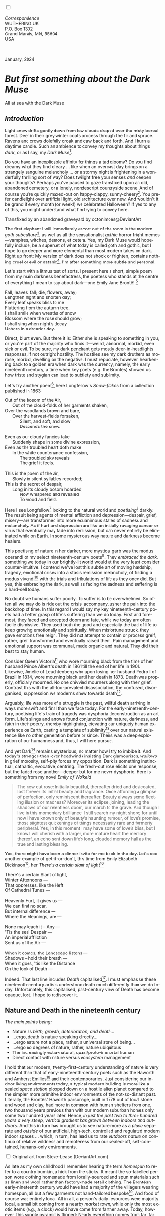 #+TITLE:
# Place author here
#+AUTHOR:
# Place email here
#+EMAIL: 
# Call borgauf/insert-dateutc.1 here
#+DATE: 
# #+Filetags: :SAGA +TAGS: experiment_nata(e) idea_nata(i)
# #chem_nata(c) logs_nata(l) y_stem(y)
#+LANGUAGE:  en
# #+INFOJS_OPT: view:showall ltoc:t mouse:underline
# #path:http://orgmode.org/org-info.js +HTML_HEAD: <link
# #rel="stylesheet" href="../data/stylesheet.css" type="text/css">
#+HTML_HEAD: <link rel="stylesheet" href="./wuth.css" type="text/css">
#+HTML_HEAD: <link rel="stylesheet" href="./ox-tufte.css" type="text/css">
#+EXPORT_SELECT_TAGS: export
#+EXPORT_EXCLUDE_TAGS: noexport
#+EXPORT_FILE_NAME: inauguralessay.html
#+OPTIONS: H:15 num:15 toc:nil \n:nil @:t ::t |:t _:{} *:t ^:{} prop:nil
# #+OPTIONS: prop:t # This makes MathJax not work +OPTIONS:
# #tex:imagemagick # this makes MathJax work
#+OPTIONS: tex:t num:nil
# This also replaces MathJax with images, i.e., don’t use.  #+OPTIONS:
# tex:dvipng
#+LATEX_CLASS: article
#+LATEX_CLASS_OPTIONS: [american]
# Setup tikz package for both LaTeX and HTML export:
#+LATEX_HEADER: \usepackqqqage{tikz}
#+LATEX_HEADER: \usepackage{commath}
#+LaTeX_HEADER: \usepackage{pgfplots}
#+LaTeX_HEADER: \usepackage{sansmath}
#+LaTeX_HEADER: \usepackage{mathtools}
# #+HTML_MATHJAX: align: left indent: 5em tagside: left font:
# #Neo-Euler
#+PROPERTY: header-args:latex+ :packages '(("" "tikz"))
#+PROPERTY: header-args:latex+ :exports results :fit yes
#+STARTUP: showall
#+STARTUP: align
#+STARTUP: indent
# This makes MathJax/LaTeX appear in buffer (UTF-8)
#+STARTUP: entitiespretty
# #+STARTUP: logdrawer # This makes pictures appear in buffer
#+STARTUP: inlineimages
#+STARTUP: fnadjust

#+OPTIONS: html-style:nil
# #+BIBLIOGRAPHY: ref plain

@@html:<label for="mn-demo" class="margin-toggle"></label>
<input type="checkbox" id="mn-demo" class="margin-toggle">
<span class="marginnote">@@
[[file:images/InlandSeaDType4.png]]
\\
\\
/Correspondence/ \\
WUTHERING.UK \\
P.O. Box 1302 \\
Grand Marais, MN, 55604 \\
USA \\
\\
\\
@@html:</span>@@

#+begin_export html
<img src="./images/WutheringKunstlerBanner.png" alt="Title" class=".wtitle">
<span class="cap">January, 2024</span>
#+end_export

# * 
# #+begin_export html
# <img src="./images/Wuthering10.png" alt="Title" class=".wtitle">
# <span class="cap">Wuthering Explainer, January, 2024</span>
# #+end_export

* /But first something about the Dark Muse/

#+begin_export html
<img src="./images/inlandseagmharbour20220414_2.png" width="730" alt="Harbour view out to sea">
<span class="cap">All at sea with the Dark Muse</span>
#+end_export

** /Introduction/

Light snow drifts gently down from low clouds draped over the misty
boreal forest. Deer in their grey winter coats process through the fir
and spruce. Ravens and crows dolefully croak and caw back and
forth. And I burn a daytime candle. Such an ambience to convey my
thoughts about things /dark/, or as I say, my /Dark Muse/[fn:1].

Do you have an inexplicable affinity for things a tad gloomy?  Do you
find dreamy what they find dreary ... like when an overcast day brings
on a strangely sanguine melancholy ... or a stormy night is
frightening in a wonderfully thrilling sort of way? Does twilight free
your senses /and/ deepen your thoughts? Perhaps you've paused to gaze
transfixed upon an old, abandoned cemetery, or a lonely, nondescript
countryside scene. And of course you're quickly maxed-out on
happy-clappy, sunny-cheery[fn:2]. You prefer candlelight over
artificial light, old architecture over new. And wouldn't it be grand
if every month (or week!) we celebrated Halloween? If yes to any of
this, you might understand what I'm trying to convey here.

#+begin_export html
<a href="https://www.deviantart.com/octonimoes/art/Untitled-955543653" target="_blank"><img src="./images/graveyard1.jpg" width="730" alt="Abandoned graveyard"></a>
<span class="cap">Transfixed by an abandoned graveyard by octonimoes@DeviantArt</span>
#+end_export

The first elephant I will immediately escort out of the room is the
modern /goth subculture/[fn:3], as well as all the sensationalist
/gothic/ horror fright memes---vampires, witches, demons, et
cetera. Yes, my Dark Muse would hopefully include, be a superset of
what today is called goth and gothic, but I hope to go deeper and more
elemental than most modern takes on dark. Right up front: My version
of dark does not shock or frighten, contains nothing cruel or evil or
satanic[fn:4]. I'm after something more subtle and personal.

Let's start with a litmus test of sorts. I present here a short,
simple poem from my main darkness benefactress, the poetess who stands
at the centre of everything I mean to say about dark---one Emily Jane
Brontë! [fn:5]

#+begin_verse
Fall, leaves, fall; die, flowers, away;
Lengthen night and shorten day;
Every leaf speaks bliss to me
Fluttering from the autumn tree.
I shall smile when wreaths of snow
Blossom where the rose should grow;
I shall sing when night’s decay
Ushers in a drearier day.
#+end_verse

Direct, blunt even. But there it is: Either she is speaking to
something in you, or you're part of the majority who finds it---weird,
abnormal, morbid, even sick or evil. To be sure, my dark penchant gets
mostly deer-in-headlights responses, if not outright hostility. The
hostiles see my dark druthers as morose, morbid, dwelling on the
negative. I must repudiate, however, hearkening back to a golden era
when dark was the currency, namely, the early nineteenth century, a
time when key poets (e.g. the Brontës) showed us how triste and
stygian can lead to subtlety and sublimity.

Let's try another poem[fn:6], here Longfellow's /Snow-flakes/ from a
collection published in 1863

#+begin_verse
Out of the bosom of the Air,
      Out of the cloud-folds of her garments shaken,
Over the woodlands brown and bare,
      Over the harvest-fields forsaken,
            Silent, and soft, and slow
            Descends the snow.

Even as our cloudy fancies take
      Suddenly shape in some divine expression,
Even as the troubled heart doth make
      In the white countenance confession,
            The troubled sky reveals
            The grief it feels.

This is the poem of the air,
      Slowly in silent syllables recorded;
This is the secret of despair,
      Long in its cloudy bosom hoarded,
            Now whispered and revealed
            To wood and field.
#+end_verse

Here I see Longfellow[fn:7] looking to the natural world and
/poetising/[fn:8] darkly. The result being agents of mental affliction
and depression---despair, grief, misery---are transformed into more
equanimous states of sadness and melancholy. As if hurt and depression
are like an initially ravaging cancer or virus that eventually may
fade into remission, but can never entirely be eliminated while on
Earth. In some mysterious way nature and darkness become healers.

This poetising of nature in her darker, more mystical garb was the
modus operandi of my select nineteenth-century poets[fn:9]. They
/embraced the dark/, something we today in our brightly-lit world
would at the very least consider counter-intuitive. I contend we've
lost this subtle art of moving hardship, tragedy, emotional crises
into a stasis remission melancholy, of finding a modus vivendi[fn:10]
with the trials and tribulations of life as they once did. But yes,
this embracing the dark, as well as facing the sadness and suffering
is a hard-sell today.

No doubt we humans suffer poorly. To suffer is to be overwhelmed. So
often all we may do is ride out the crisis, accompany, usher the pain
into the backdrop of time. In this regard I would say my key
nineteenth-century poets had a better grasp of life's suffering than
we do today. First and foremost, they faced and accepted doom and
fate, while we today are often facile dismissive. They used both the
good and especially the bad of life to keep growing emotionally and
spiritually. When misfortune struck, they gave emotions free
reign. They did not attempt to contain or process greif, rather, greif
transformed and eventually raised them. Pain management and emotional
support was communal, made organic and natural. They did their best to
stay human.

Consider Queen Victoria[fn:11] who wore mourning black from the time
of her husband Prince Albert's death in 1861 till the end of her life
in 1901. Likewise, Amélie of Leuchtenberg who upon losing her husband
Pedro I of Brazil in 1834, wore mourning black until her death
in 1873. Death was properly, officially mourned. No one chivvied
mourners along with their grief. Contrast this with the
all-too-prevalent disassociation, the confused, disorganised,
suppression we moderns show towards death[fn:12].

Arguably, life was more of a struggle in the past, willful death
arriving in ways more swift and final than we face today. For the
early-nineteenth-century, poetising life's train of tragedy was
dysphoria deconstruction as an art form. Life's slings and arrows
found conjunction with nature, darkness, and faith in their poetry,
thereby highlighting, elevating our uniquely human experience on
Earth, casting a template of sublimity[fn:13] over our natural
existence like no other generation before or since. Theirs was a deep
exploration of our humanness and, thus, I will here pursue.

And yet Dark[fn:14] remains mysterious, no matter how I try to imbibe
it. And today's stronger-than-ever headwinds insisting Dark
glamourises, /wallows/ in grief morosity, self-pity forces my
opposition. Dark is something instinctual, cathartic, evocative,
centring. The fresh-cut rose elicits one response, but the
faded rose another---deeper but for me never dysphoric. Here is
something from my novel /Emily of Wolkeld/

#+begin_quote
The new cut rose: Initially beautiful, thereafter dried and
desiccated, lost forever its initial beauty and fragrance. Once
affording a glimpse of perfection, only reminiscent thereafter. Beauty
always some fleeting illusion or madness? Moreover its eclipse,
joining, leading the shadows of our relentless doom, our march to the
grave. And though I live in this momentary brilliance, I still search
my night shore; for until now I have known only of beauty’s haunting
rumour, of love’s promise, those slightest quickenings of things
necessarily rare and formerly peripheral. Yes, in this moment I may
have some of love’s bliss, but I know I will cherish with a larger,
more mature heart the memory thereof, an echo sent down life’s long,
clouded memory hall as the true and lasting blessing.
#+end_quote

Yes, there might have been a dinner invite for me back in the
day. Let's see another example of get-it-or-don't, this time from
Emily Elizabeth Dickinson[fn:15], her /There's a certain slant of
light/[fn:16]

#+begin_verse
There's a certain Slant of light,
Winter Afternoons — 
That oppresses, like the Heft
Of Cathedral Tunes — 

Heavenly Hurt, it gives us — 
We can find no scar, 
But internal difference — 
Where the Meanings, are — 

None may teach it – Any — 
'Tis the seal Despair — 
An imperial affliction 
Sent us of the Air — 

When it comes, the Landscape listens — 
Shadows – hold their breath — 
When it goes, 'tis like the Distance 
On the look of Death — 
#+end_verse

Indeed. That last line includes /Death/ capitalised[fn:17]. I must
emphasise these nineteenth-century artists understood death much
differently than we do today. Unfortunately, this capitalised,
past-century view of Death has become opaque, lost. I hope to
rediscover it.

** Nature and Death in the nineteenth century

/The main points being:/
+ Nature as /birth, growth, deterioration, and death/...
+ ...ergo, death is nature speaking directly...
+ ...ergo nature not a place, rather, a universal state of being...
+ ...ergo no degrees of nature, rather, nature ubiquitous
+ The increasingly extra-natural, quasi/proto-immortal human
+ Direct contact with nature versus /ecosystem/ management

I hold that our modern, twenty-first-century understanding of nature
is very different than that of early-nineteenth-century poets such as
the Haworth and Amherst Emilies[fn:18] and their contemporaries. Just
considering our indoor living environments today, a typical modern
building is more like a sealed /space station/ plopped down on a
hostile alien planet compared to the simpler, more primitive indoor
environments of the not-so-distant past. Literally, the Brontës'
Haworth parsonage, built in 1778 out of local stone and wood and clay,
had more in common with human shelters from one, two thousand years
previous than with our modern suburban homes only some two hundred
years later. Hence, /in just the past two to three hundred years a
very steep, vertical gradient has grown between indoors and outdoors./
And this in turn has brought us to see nature more as a /place/
separate and /outside/ of our artificial, high-tech, controlled and
regulated modern indoor spaces ... which, in turn, has lead us to rate
/outdoors nature/ on continua of relative wildness and remoteness from
our sealed-off, self-contained, humans-only environments.

@@html:<label for="mn-demo" class="margin-toggle"></label>
<input type="checkbox" id="mn-demo" class="margin-toggle">
<span class="marginnote">
<a href="https://www.deviantart.com/steve-lease/art/Untitled-1013699667" target="_blank">
<img src="./images/PeasantGirlWithLamb.png" alt="Title"
class=".wtitle"></a>
<span class="cap2">Original art from Steve-Lease (DeviantArt.com)</span>@@
@@html:</span>@@

As late as my own childhood I remember hearing the term /homespun/ to
refer to a country bumkin, a hick from the sticks. It meant the
so-labelled person wore clothing homemade from locally-sourced and
spun materials such as linen and wool rather than factory-made retail
clothing. The Brontëan early-nineteenth century would have had a
majority of the villagers wearing homespun, all but a few garments not
hand-tailored bespoke[fn:19]. And food of course was entirely
local. All in all, a person's daily resources were majority local, a
small bit coming from a nearby /market town/, while only the most
exotic items (e.g., a clock) would have come from farther away. Today,
however, this supply pyramid is flipped: Nearly everything comes from
far, far away (e.g. China) while only a few personal items would be
from a local or even regional source[fn:20]. And so in Brontëan times
a rural landscape was nature as quasi-domesticated, a working
partner. We, on the other hand, hardly ever encounter a farmer or
visit a farm. And we rarely know where our clothing came from. Nature
as "the land," as our immediate provider has been completely
abstracted away. And so the term /ecosystem/ has arisen to mean the
human as a removed observer of scientifically tracked interactions,
nature analysed like the workings of a machine.

Surely humans have always made a distinction between being inside a
shelter and going outside into the so-called /elements/. But starting
some six thousand years ago we began to give up aboriginal nomadic
life with its direct daily contact with said elements to establish
permanent city-states supported by land-domineering monoculture
agriculture. And so indoor environments, embedded in ever-expanding
urban centres, evermore physically removed, walled off from the wild
natural world, became increasingly self-contained, all-encompassing
self-referencing, recursively derivative[fn:21].

Along with this growing separation came mentalities, narratives
increasingly based indoors and /extra-natural/ [fn:22]. Being indoors
meant we no longer were in direct contact with the nature spirits all
around; instead, praying to an extra-natural, off-world monotheistic
God in architectural showcase churches[fn:23]. Western architecture
seemed to reach a fantastical aesthetic crescendo in the Victorian
nineteenth century[fn:24], coinciding with an exponential growth in
urban population which had just passed an inflection point. Today the
steepness of our indoor-outdoor gradient has increased even more since
Victorian times ... resulting in a humanity more abstracted
/extra-natural/ than ever. How then can we, a species seemingly
capable of great adaptability[fn:25], objectively measure our
separation from nature?  What has domestic, urban, indoor living done
to our brains, our sense of belonging to the planet, to one another?
How can we even begin to trace back the many rabbit hole bifurcations,
the chain of derivatives we've taken for all these centuries down,
out, and away from /nature pure/?  To be sure, we have a unique
survivalism shown in our collective will to make conditions better for
us and us alone. We see our dominion over, abstraction away,
separation from nature as fate, as destiny. After all, our population
doubling in less than fifty years to eight billion[fn:26] says
something to our intention and ability to dominate. And we seemed to
have adapted our human narratives to this separation[fn:27]. But is
this sustainable?  All dark musing aside, some of us have become quite
worried over the question of sustainability, concerned about our long
arc of estrangement from nature.[fn:28] Let me suggest a different
understanding of nature, namely---

#+begin_quote
Nature not a place inside or outside of our human spaces, rather,
nature as everything going on everywhere. Nature as the myriad cycles
of birth, growth, deterioration, and death roaring on everywhere.
#+end_quote

I contend the Brontës, as well as other Romantic Era poets, sensed
this pre-modern meaning of nature as /sans localisation/ inside or
outside. Yes, one went outside, out into the elements. But once back
indoors, a Brontë was not so completely out of and above nature's
touch, influence, /doom/ as we now fancy ourselves. Again, the cycles
of birth, growth, deterioration, and death were happening everywhere
/sans emplacement/ [fn:29]. Here again is Emily Brontë, her epic /The
night is darkening round me/

#+begin_verse
The night is darkening round me,
The wild winds coldly blow;
But a tyrant spell has bound me,
And I cannot, cannot go.

The giant trees are bending
Their bare boughs weighed with snow;
The storm is fast descending,
And yet I cannot go.

Clouds beyond clouds above me,
Wastes beyond wastes below;
But nothing drear can move me;
I will not, cannot go.
#+end_verse

Yes, she refers to the outdoors. She even refers to the wilds as
"wastes"[fn:30] and as drear. And yet she is transfixed, frozen to the
spot---and I cannot, cannot go, she says. Subjective terms like wastes
and drear remind of the age-old attitude of nature as a terrible,
inescapable master, a sponsor of disaster and death, hardly over which
to wax poetic. But Romantic Era poets did just that, and to be sure,
sublimely. Haworth Emily stopped, turned around, and stared directly
into an enemy previously known as all-powerful and unforgiving, and in
so doing she sensed something deep and found sublimity[fn:31] evoked,
then she brought to us in her lines of poetry a new way of being more
human.

With nature as countless cycles of birth, growth, deterioration, and
death going on all around, the last two components, deterioration and
death, must be understood beyond our mechanistic modern take of just
terminal, physical breakage and malfunction[fn:32]. Especially death
become Death, a quasi-spiritual /force majeure/. But today
deterioration and death aren't what they used to be. It's almost as if
they were cordoned off---at least under much greater human control
than ever before. /It's as if through modern medicine we have begun to
acquire a demi-godlike, proto-immortal veto power over physical
demise./ And with this control we have torn down, dismantled a great
component of spirituality, namely the reckoning of one's mortality
with a deity. Where once was supposed a mortal, physical plane below
an immortal, spiritual plane, we now would look only to the physical
plane as exclusive. Alas...

Though for the meantime death remains an undeniable certainty. Death
comes as it always has from old age, fatal accident, or from deadly
physical aggression or predation[fn:33]. But a completely different
attitude arises when modern healthcare's labyrinth of diagnoses,
drugs, procedures and surgeries routinely thwart what was once all but
unstoppable. And so we've begun to lessen the mystery of Death,
overturn fate and doom.

#+begin_verse
The days of our years are threescore years and ten; and if by reason of strength they be fourscore years, yet is their strength labour and sorrow; for it is soon cut off, and we fly away.
--- Psalm 90:10
#+end_verse

This is surely the old-fashioned take on death and its finalistic,
absolute inevitability so resounding as to constantly shake and echo
through life. Death as life's backstop, container, timer, combinator,
reaper[fn:34].

What then if we start to take command of death's agenda, rerouting
death's comings and goings? Psalm 90:10 is making the point that by no
means are we guaranteed seventy or eighty years of life, and even if
we get them they might not be that great. And yet we have grown to
/expect/ from the implicit promises of modern medical science a
healthy, quality seventy, eighty, ninety, or even more years. And so
modern medicine has disrupted the two last components of nature
ubiquitous cyclic, i.e., deterioration and death. Modern science has
lessened the wallop of tragedy, weakened overall the doominess of doom
by redefining life as the circuitry of organic machinery, a mechanism
that, in turn, is to be better and better repaired, maintained,
improved against entropic wear-and-tear[fn:35].

Let me relate a modern story to our new attitude towards death. My
father, who has since passed away, lost his /third/ wife to lung
cancer caused inevitably by decades of smoking[fn:36]. But instead of
accepting this, he became angry and accused her doctors of
malpractice, threatening lawsuits. Nothing came of this, but I
wondered why such an irrational outburst? I finally theorised that he
had explicated from all the buzz of the various possible medical
interventions --- including their probabilities of success or failure
--- a hope that the death sentence of lung cancer could, /should/ be
beaten by some technology lurking in some corner of the modern medical
labyrinth. Alas...

Back in the day, no one would have second-guessed death's arrival to
such an absurd degree. Human life was like a boat with shallow
gunwales, the waves of death able to lap over at any time. But today
the fourscore years spoken of in Psalms has all but become an
expectation of, a guaranteed minimum---even to the extent that old age
and death are increasingly spoken of as "diseases" we can and should
defeat. Death a nuisance. My father felt cheated when that three-,
fourscore and more was not forthcoming. But as you may anticipate, I
contend life is life only with death---death absolute and not
theorised away. God must be somewhere in all this.

A sickly Anne Brontë[fn:37] on her final dying trip to Scarborough in
1849 had made a stop in York where she insisted on seeing the York
Minster. Upon gazing up at the great cathedral she said, "If finite
power can do this..."  But then she was overcome with emotion and fell
silent. Anne was in a deep and personal death mindset of utter and
complete humility and reverence. Indeed, God was in her death[fn:38].

** Death rises as Romanticism: Novalis

#+begin_quote
The world must be romanticised. In this way we will find again its
primal meaning. Romanticising is nothing but raising to a higher power
in a qualitative sense. In this process the lower Self becomes
identified with a better Self ... When I give a lofty meaning to the
commonplace, a mysterious prestige to the usual, the dignity of the
unknown to the known, an aura of infinity to the finite, then I am
romanticising. For the higher, the unknown, the mystical, the
infinite, the process is reversed---these are---expressed in terms of
their logarithms by such a connection---they are--reduced to familiar
terms. \\
 ---Novalis
#+end_quote

This is a quote from[fn:39] the German nobleman Friedrich Leopold
/Freiherr/ (Baron) von Hardenberg (1772---1801), aka, *Novalis, who
is considered to be the founder of the Romantic Movement.* Yes, your
read correctly. Most people don't know that Novalis started it
all. Specifically, it was his prose-poem entitled /Hymns to the
Night/[fn:40] that set people off. And the gathering of German
intellectuals in Jena, Thuringia, Germany, referred to as the /Jena
Set/ by Andrea Wulf in her /Magnificent Rebels/[fn:41] rallied around
Novalis, and subsequently tried to build on /Hymns/ and Novalis'
romanticising/poetising. What came to be known as Jena
Romanticism[fn:42] eventually spread to eager, fertile grounds in
Britain and the United States.

Alas, but here is where I become quite the iconoclast, primarily by
insisting /nearly everyone has got Romanticism wrong!/ I posit that
Novalis with his foundational HTTN took off in a straight line into
the Dark Muse like never before or since[fn:43]. Just reading HTTN, one
cannot escape the sheer intensity of Novalis' swoon-fest over Night
and Death[fn:44]. Here's a small taste

#+begin_verse
I feel the flow of
Death's youth-giving flood;
To balsam and æther, it
Changes my blood!
I live all the daytime
In faith and in might:
And in holy rapture
I die every night.
#+end_verse

and just before

#+begin_verse
What delight, what pleasure offers /thy/ life, to outweigh the transports of Death? Wears not everything that inspirits us the livery of the Night? Thy mother, it is she brings thee forth, and to her thou owest all thy glory.
#+end_verse

Simply put, HTTN is the densest, purest testament to the Dark Muse
ever. As the legend tells, his inspiration came from was
grief-stricken after the death of his fifteen-year-old fiancée Sophie
von Kühn. Jena Set writer Ludwig Tieck described the teenage Sopie as

#+begin_quote
Even as a child, she gave an impression which--because it was so
gracious and spiritually lovely--we must call superearthly or
heavenly, while through this radiant and almost transparent
countenance of hers we would be struck with the fear that it was too
tender and delicately woven for this life, that it was death or
immortality which looked at us so penetratingly from those shining
eyes; and only too often a rapid withering motion turned our fear into
an actual reality.
#+end_quote



And yet, not a poetising gymnastics flip.

John Keats KISS vis-a-vis poetry.

** Thriving versus surviving; top dog versus underdog

In his book /The Genius of Instinct/ [fn:45] author and psychologist
Hendrie Weisinger insists we are hard-wired by nature to seek out the
best conditions in order to /thrive/, that any life other than one of
maximal thriving is time and energy wasted. He uses the example of
bats, which, according to research, have been observed to seek out
human buildings, preferring them over natural homes such as rock
outcrops, hollow trees, or caves. And in so doing, they enjoy
advantages such as better body temperature regulation, lower infant
mortality, less threat of predation. This may be true, but wait,
haven't these bats jumped /outside/ of the original constraints where
they once were completely integrated with nature? These advantaged
bats are now in a state of /trans/-bat-ism. But is that a good thing?
For the bats maybe, but for nature as a whole?

Perhaps bats doing better is not too much of an imbalance vis-a-vis
the rest of their surrounding environment[fn:46]. And yet what happens
when a species keeps thriving more and more, increasing its success
statistics, stepping over, beyond any of the natural restrictions that
real integration and harmony with nature would have required? *Aren't
we humans Exhibit A of just such an out-of-control species?* And so I
ask, how can this be good, end well?  How can a dominant species like
ours, which seems to be always "gaming the system," evermore
extra-natural, not eventually have to pay some price? Simply put, How
can more and more people consuming more and more resources and energy,
each of us fantasising about reaching top-dog success and prosperity,
not result in an eventual overshoot disaster?

Nature seems to have two and only two models: A) steady-state
niche/stasis and B) exponential, dynamic growth. And whenever a
species is not restricted to its tightly integrated niche, then
exponential growth ensues---which will eventually hit an inflexion
point and take off dramatically and uncontrollably towards an
inevitable overshoot and crash.

To my mind Emily Brontë was a sort of hard-pressed little bat out in
the wilds---colony-less, huddled in a hollow tree, barely eking out a
marginal life. Here is her /Plead for me/

#+begin_verse
Why I have persevered to shun
The common paths that others run;
And on a strange road journeyed on
Heedless alike of Wealth and Power—
Of Glory’s wreath and Pleasure’s flower.

These once indeed seemed Beings divine,
And they perchance heard vows of mine
And saw my offerings on their shrine—
But, careless gifts are seldom prized,
And mine were worthily despised;

My Darling Pain that wounds and sears
And wrings a blessing out from tears
By deadening me to real cares;
And yet, a king—though prudence well
Have taught thy subject to rebel.

And am I wrong to worship where
Faith cannot doubt nor Hope despair,
Since my own soul can grant my prayer?
Speak, God of Visions, plead for me
And tell why I have chosen thee!
#+end_verse

I consider this her ode to skipping the trans-human thrive scene of
her day and striking out into some Beyond. Again, I must believe she
was a little bat driven across the semi-wilderness moorland, as true
an existential /underdog/ as was still possible back
then[fn:47]. Emily Brontë died of anorexia-induced malnutrition,
contaminated water, tuberculosis --- pick one, two, or all
three---five months after her thirtieth birthday. She only saw the
greater world outside of her tiny Haworth village and its surrounding
hills for a few months[fn:48]. Hers was a world with nothing modern as
we know it, e.g., a cut on a toe could lead to an infection requiring
amputation, or even worse.

Still, one might still ask if her existence in the early nineteen
century was really so very wild and rugged. Was she still not
observing nature from civilization's relative place of safety, thereby
rendering her observations just as relative as ours today? I say
no. Clearly our modern place of safety is maximal, as we of the
twenty-first century float above in unprecedented levels of modern
high-tech materialism[fn:49]. But I contend hers was a unique
observation vantage point, neither to exposed nor removed from
elemental nature.

When modern scoffers think of how the Romantic Era poets perceived and
reported nature, we might think of picnics where dandies and their
pampered ladies are attended by servants at garden-like country
estates like from the Hollywood film version of Jane Austen's /Emma/

#+begin_export html
<img src="./images/EmmaPicnic2.png" width="770" alt="Emma picnic">
<span class="cap"><b>Emma</b> picnic in the harrowing wilds of England</span>
#+end_export

or playful romps like Hollywood's latest anachronistic redo of Emily
Brontë depicting her rolling down a grassy slope in some domesticated
country setting

#+begin_export html
<img src="./images/TumblingEmily1.png" width="770" alt="Emma picnic">
<span class="cap">Fictional E.B. in a silly, carefree moment tumbling down a hill</b><br>(From the 2022 film <b>Emily</b>) </span>
#+end_export

For modern tastes nature is nothing as seemingly tame as Hollywood's
England back then. Again, for us nature is a /place/, a /location/ far
away from our modern interior spaces. Nature is the /Great
Outdoors/. Again, the farther afield from modern civilization we can
go, the truer and more authentic nature supposedly becomes. And so a
/nature continuum/ whereby a trackless wilderness as far from
civilization as possible is the truest nature, while the least nature
would be, e.g., a ditch overgrown with weeds behind one of our
forced-air-HVAC, triple-paned windowed, vinyl-siding-clad suburban
houses. Nature can only be very wild, thus, very far away from the
safety of civilization. Writers like Ernest Hemingway and Jack London
exploit this fright memes of nature as a distant, hostile place. Which
is virtually identical to science fiction stories of hostile alien
planets "conquered" by brave, intrepid astronauts. To be sure, many
sci-fi depictions of alien worlds are simply off-Earth versions of
London's Klondike Yukon.

** Graveyard School versus Night and Graveside Schools










After writing on my novel /Emily of Wolkeld/ for the past seven years
I have made a rather bitter discovery, namely, that mankind is largely
wandering about clueless --- /seriously/ clueless.

One key turning point was to finally understand what [[https://en.wikipedia.org/wiki/John_Keats][John Keats]] meant
in his /[[https://en.wikipedia.org/wiki/Negative_capability][Negative Capability]]/ letter to his brother. In it he describes
what he means by Negative Capability, the ability to not rush to
philosophical conclusion, rather, to let a sort of cognitive
dissonance run its course. But then Keats also condemns Samuel
Coleridge's obsession with philosophical truth, repudiating his
/Biographia Litararia/, which was Coleridge's attempt to, among other
things, bring the bulk of German Romanticism to a British audience.


** Really feeling

#+begin_verse
The best and most beautiful things in the world cannot be seen or even touched --- they must be felt with the heart.
--- Helen Keller
#+end_verse


** Grand Marais, my sepulchre by the sea?



I live in the far-northeastern tip of Minnesota on the so-called North
Shore of Lake Superior, in the very last county, Cook, along the shore
before the Canadian border. This so-called "[[https://en.wikipedia.org/wiki/Arrowhead_Region][Arrowhead Region]]" holds
some three million-plus acres of wilderness on the shores of the
world's largest body (by surface area) of freshwater. And to my mind,
this is a very Dark Muse kind of place, so much so that I cannot go, I
cannot go. Pictures may be worth a thousand words, but our dark vibe
here must be experienced to be really appreciated.

Though I'm wont to call Lake Superior the /Inland Sea/, thus, North
Coast instead of North Shore. This is due to /her/ being so much more
sea-like than any lake. To my thinking, a lake is something much
smaller and much friendlier. The Inland Sea is big and often violent
like any sea or ocean of saltwater. She's no simple lake for
beer-and-brats picnickers, windsurfers, speedboat and jet ski
riffraff[fn:50]. /She/ has a mighty présence, often dark and moody if
not threatening.

A deep moodiness prevails. Here is nothing really spectacular in the
sense of the Great Outdoors overwhelming with one postcard vista after
another---as we think of the American West and Alaska. Rather, here is
a more subtlety, more reserve, more mood.

Though I feel quite alone here in this assessment. My little
village, Grand Marais, the county seat, is only some thirteen hundred
souls. And yet as the years go by we are becoming evermore
suburban-like in mentality. Being a popular Northern Midwest resort
town, We have a steady stream of newcomers who increasingly are not
adapting to small-town life; instead, maintaining their aloof,
disengaged, blinkered urban-suburban ways. So often one encounters
another supposed fellow human---only to receive the "you don't exist"
treatment common on a street in Manhattan.

Another social-psychology pitfall is how many people came up from a
Chicago or especially Twin Cities suburb ostensibly to reinvent
themselves. They've made the leap out of the sterile, soulless
clone-bunny suburbia to now be some new version of themselves. They
typically use Hemingway and Jack London, i.e., a macho attitude about
wilderness and what. I call this /Neo-Klondikism/.

Steger etc. totally different from the real pioneers of late 19th-,
early 20th-century who brought Victorian civilization to the
wilderness.

Grand Marais is my "sepulchre by the sea."

Quietude and contemplation in a place far from civilization.


+ 

#+begin_export html
<iframe width="560" height="315" src="https://www.youtube.com/embed/wjxZ-VbUihI?si=EphGfHI1mPdynLgl" title="YouTube video player" frameborder="0" allow="accelerometer; autoplay; clipboard-write; encrypted-media; gyroscope; picture-in-picture; web-share" allowfullscreen></iframe>
#+end_export

 
+

** /My background/

** About the name Wuthering.UK

* Footnotes

[fn:1] /muse/: Any of the nine sister goddesses in Greek
mythology presiding over music, literature, and arts, /or/ a state of
deep thought or abstraction, e.g., to enter a /muse/ over a poem, /or/ a
source of inspiration, e.g., /She is my muse/.

[fn:2] I call it /boosterism/, i.e., those people who always seem to
be positive ... and turn on you when you're not marching along in
their sunny-cheery everything's grand we're having so much fun!
parade.

[fn:3] ...described [[https://en.wikipedia.org/wiki/Goth_subculture][here]] as well as anywhere. In very short, I believe
they, like many, can /sense/ dark, but for whatever reasons only want
to express it, explore it through goth music and fashion. Lots more
about why goth seems to miss the Dark Muse later...

[fn:4] As philosopher and psychologist John Vervaeke said in
describing the modern crisis of anxiety and dysphoria, "Horror is the
/aesthetic/ of when you feel like you're losing your grip on reality."
Nothing to gain with horror memes. We're not going there...

[fn:5] Oddly enough, I've never read her /Wuthering Heights/ and do
not intend to. However, her poetry I read continually, discovering new
things, gleaning deeper insights each time. See [[https://en.wikipedia.org/wiki/Emily_Bront%C3%AB][here]] for a quick
biography.  \\
[[file:images/Emily_Brontë_by_Patrick_Branwell_Brontë_restored.jpg]] \\

[fn:6] As I've found, the Dark Muse finds its best, most concentrated
expression through poetry.

[fn:7] Go [[https://en.wikipedia.org/wiki/Henry_Wadsworth_Longfellow][here]] for a quick biography.

[fn:8] The idea of poetising, the /poetisation/ of nature and life was
central to the Romantic Movement. It parallels the long-standing
belief that we humans explain ourselves through, embed our lives in
narratives, and in olden times nature was the stage.

[fn:9] Rather, dark as a teacher. Novalis, who we'll meet later,
described in exceptionally moving poetic terms the night as a soother
and healer.

[fn:10] /modus vivendi/: An arrangement or agreement allowing
conflicting parties to coexist peacefully, either indefinitely or
until a final settlement is reached, /or/ (literally) a way of living.

[fn:11] Queen Victoria in mourning black ca. 1862. \\
[[file:images/QueenVictoriaInMourningBlack.jpg]] \\
\\

[fn:12] Is there anything worse than the so-called /[[https://en.wikipedia.org/wiki/Five_stages_of_grief][five stages of
grief]]/ or the Kübler-Ross model? Grief as an emotional malfunction
to be systematically reduced, fixed, corrected. Alas.

[fn:13] Lots and lots more on /sublimity/ as we go. I promise.

[fn:14] Allow me German noun capitalisation for poetic emphasis.

[fn:15] See [[https://en.wikipedia.org/wiki/Emily_Dickinson][here]] for a quick biography. \\
[[file:images/EmilyDickinson.png]]
\\
\\

[fn:16] In the third line, /Heft/ means weight, heaviness; importance,
influence; /or/ (archaic) the greater part or bulk of something.

[fn:17] Again, Dickinson often employed the capitalising of nouns for
poetic emphasis.

[fn:18] My shorthand for Emily Brontë and Emily Dickinson is based on
their towns of origin --- Haworth, West Yorkshire, for the former and
Amherst, Massachusetts, for the latter.

[fn:19] Of course cotton was rapidly becoming a global commodity, both
cotton and wool fabrics being produced in steam-powered factories.

[fn:20] In any modern (non-organic Amazon Whole Foods-style)
supermarket I'm sure less that 1% of the food items come from a local
source. Nearly everything is shipped in from often far, far afar.

[fn:21] ...e.g., what is a garden but a derivative, a mock-up of an
original place out in the wilds, albeit with the pretty bits
super-amplified idealised, the not-so-pleasant bits left, weeded out?

[fn:22] How often is a Shakespeare character out communing with
nature? Never?...

[fn:23] Churches were typically built in the centre of a town or city
on the highest ground. I once heard that to this day no building in
Vienna may be built taller than the tower of St. Stephen's Cathedral.

[fn:24] ...with dark, dense, dramatic Neo-Gothic as a leading
style. Indeed, seemingly all nineteenth century styles were
"revivalist-nostalgic" (Greek, Gothic, Italianate, Elizabethan, Queen
Anne, etc.), perhaps a hearkening back to times more integrated with
nature, with shallower gradients between indoors and outdoors?

[fn:25] Adaptability leading to, A) a permanent (beneficial)
alteration, or B) a temporary allowance for less-that-optimal
conditions, supposing an eventual return to optimal conditions. We
humans, I contend, are B-adaptable. This means we are certainly no
barometer species or "canary in the coal mine" of our own
well-being. We routinely ignore our fellow canary-like humans,
allowing them to suffer and die, their warnings unheeded.

[fn:26] Human population grew 60% between 1800 and 1900, and /260%/
between 1900 and 2000.

[fn:27] Modern human narratives come at us as thousands upon thousands
of fictional novels, films, plays, while aboriginal peoples had myth
and legends timeless and unchanging. That alone...

[fn:28] Is our relatively gradual separation from nature not a perfect
example of the [[https://en.wikipedia.org/wiki/Boiling_frog][boiling frog]] metaphor?

[fn:29] Consider how the Industrial Revolution created urban
production landscapes vast and barren and completely outside of any
sort of nature, spatial or otherwise. Indeed, William Blake's "satanic
mills."  This was a change never before seen, a huge step away from
the physical world being solely the purveyance of nature. Even when
the individual left his house he was still within a massive
concentration of extra-natural, human-exclusive activity.

[fn:30] In the day wilds were often referred to as wastelands.

[fn:31] More on Edmund Burke's (as well as Bertrand Russell's) false,
"they don't get it at all" tedium on sublimity later. In short,
/sublime/ is what we may find beyond mere beauty, touching what
Dostoevsky is saying here: /There are seconds, they only come five or
six at a time, and you suddenly feel the *presence of eternal
harmony*, fully achieved. It is nothing earthly; not that it is
heavenly, but man cannot endure it in his earthly state. One must
change physically or die. The feeling is clear and indisputable. As if
you suddenly sense the whole of nature and suddenly say: yes, this is
true. This is not tenderheartedness, but simply joy./ Again, much more
later...

[fn:32] Couple this death as malfunction with atheism for a completely
soulless mechanistic universe realism dumpster fire."

[fn:33] For critters, predators are other bigger critters. For humans,
predators are---outside of war and homicidal aggression---all
but exclusively bacteria and viruses.

[fn:34] Consider [[https://youtu.be/SMNGhPgCKzw?si=L4HFHQuUTnP3j8I6][this goth version]] of the classic rock song. Had this
been written in Brontëan times, it would have been no cheap,
sentimental gimmick.

[fn:35] Consider the commonplace heart pacemaker, a device that
literally commands the human heart with electronic pulses.

[fn:36] Ironically, both of his previous wives had likewise died from
smoking-related illnesses.

[fn:37] Anne Brontë's grave in Scarborough \\
[[file:images/AnneBrontesGrave2.png]]
\\
\\
Perhaps watch [[https://youtu.be/_yzBEP3Qyvc?si=QBkrGikYxWP7C9eN][this]] on Anne's last days in Scarborough.

[fn:38] In my novel /Emily of Wolkeld/, which I will eventually
discuss, I have a character saying yes, she would get in a time
machine and go back the Brontëan times. And if you faced a fifty-fifty
chance of dying from a now curable, fixable condition? her friend
asks. Yes, she replies, I would /trust/ my life, and /trust/ my death.

[fn:39] ...quoted from the third volume, /Fragmente/, of /Novalis:
Werke, Briefe, Dokumente/; Verlag Lambert Schneider; 1957.

[fn:40] Allow me the abbreviation /HTTN/ from here on.

[fn:41] /Magnificent Rebels, The First Romantics and the Invention of
the Self/  by Andrea Wulf; 2022; Vintage Books. More about her very
soon.

[fn:42] See the Wikipedia explanation of [[https://en.wikipedia.org/wiki/Romanticism][Romanticism]] or [[https://en.wikipedia.org/wiki/German_Romanticism][German
Romanticism]]. They're as good as any...

[fn:43] Soon will be discussed things dark from the eighteenth
century.

[fn:44] Try [[https://www.george-macdonald.com/etexts/hymns_to_night.html][this George MacDonald translation]] as found in a
publication from 1897. Amazing how obscure unknown the keynote address
to the whole Romanticism convention has been. I'll try at a better,
annotated version soon.

[fn:45] /The Genius of Instinct; Reclaim Mother Nature's Tools for
Enhancing Your Health, Happiness, Family, and Work/ by Hendrie
Weisinger; 2009; Pearson Education, Inc.

[fn:46] Here in woodsy Minnesota we haven't noticed a shortage of
mosquitoes, one of bats' primary food sources.

[fn:47] Compare with today's outdoor adventurer with technical gear
from REI, Patagonia, North Face, driving to government set-aside wilds
in a four-wheel-drive Jeep Cherokee, consuming protein bars and
electrolyte drinks, listening to music with earbuds, taking smart
phone pictures and GoPro videos. Any mishaps? Call for immediate
helicopter rescue on a satellite connection... At some point we're
just amateur Earth astronauts, no?

[fn:48] A stay in Belgium to learn French and a gig in nearby Halifax
as a governess.

[fn:49] We consume one hundred times the resources and energy per
capita as one of our European ancestors from 1800.

[fn:50] Wetsuits de rigueur. Even in summer a dunk in her lasting more
than ten minutes can lead to hypothermia ... at least on the North
Coast. Wisconsin and Michigan beaches can be swimmable in the summer.

